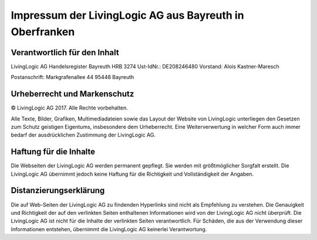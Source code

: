 Impressum der LivingLogic AG aus Bayreuth in Oberfranken
========================================================

Verantwortlich für den Inhalt
-----------------------------

LivingLogic AG
Handelsregister Bayreuth HRB 3274
Ust-IdNr.: DE208246480
Vorstand: Alois Kastner-Maresch

Postanschrift:
Markgrafenallee 44
95448 Bayreuth

Urheberrecht und Markenschutz
-----------------------------

© LivingLogic AG 2017.
Alle Rechte vorbehalten.

Alle Texte, Bilder, Grafiken, Multimediadateien sowie das Layout der Website
von LivingLogic unterliegen den Gesetzen zum Schutz geistigen Eigentums,
insbesondere dem Urheberrecht. Eine Weiterverwertung in welcher Form auch immer
bedarf der ausdrücklichen Zustimmung der LivingLogic AG.

Haftung für die Inhalte
-----------------------

Die Webseiten der LivingLogic AG werden permanent gepflegt. Sie werden mit
größtmöglicher Sorgfalt erstellt. Die LivingLogic AG übernimmt jedoch keine
Haftung für die Richtigkeit und Vollständigkeit der Angaben.

Distanzierungserklärung
-----------------------

Die auf Web-Seiten der LivingLogic AG zu findenden Hyperlinks sind nicht als
Empfehlung zu verstehen. Die Genauigkeit und Richtigkeit der auf den verlinkten
Seiten enthaltenen Informationen wird von der LivingLogic AG nicht überprüft.
Die LivingLogic AG ist nicht für die Inhalte der verlinkten Seiten
verantwortlich. Für Schäden, die aus der Verwendung dieser Informationen
entstehen, übernimmt die LivingLogic AG keinerlei Verantwortung.
